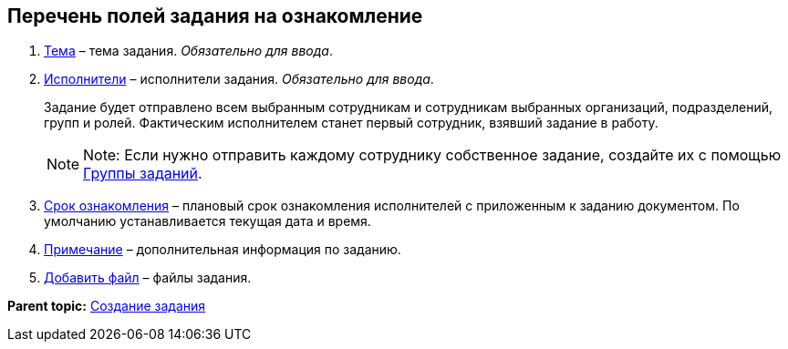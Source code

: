 
== Перечень полей задания на ознакомление

. xref:SimpleFields.adoc[Тема] – тема задания. [.dfn .term]_Обязательно для ввода_.
. xref:StaffDirectoryItems.adoc[Исполнители] – исполнители задания. [.dfn .term]_Обязательно для ввода_.
+
Задание будет отправлено всем выбранным сотрудникам и сотрудникам выбранных организаций, подразделений, групп и ролей. Фактическим исполнителем станет первый сотрудник, взявший задание в работу.
+
[NOTE]
====
[.note__title]#Note:# Если нужно отправить каждому сотруднику собственное задание, создайте их с помощью xref:WorkWithTaskGroup.adoc[Группы заданий].
====
. xref:DateTime.adoc[Срок ознакомления] – плановый срок ознакомления исполнителей с приложенным к заданию документом. По умолчанию устанавливается текущая дата и время.
. xref:Text.adoc[Примечание] – дополнительная информация по заданию.
. xref:TaskCardFilePanel.adoc[Добавить файл] – файлы задания.

*Parent topic:* xref:task_tcard_create_tree.adoc[Создание задания]
